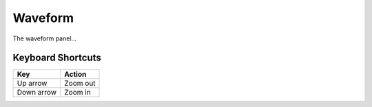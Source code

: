 ========
Waveform
========

The waveform panel...

------------------
Keyboard Shortcuts
------------------

==========  ========
Key         Action
==========  ========
Up arrow    Zoom out
Down arrow  Zoom in
==========  ========
